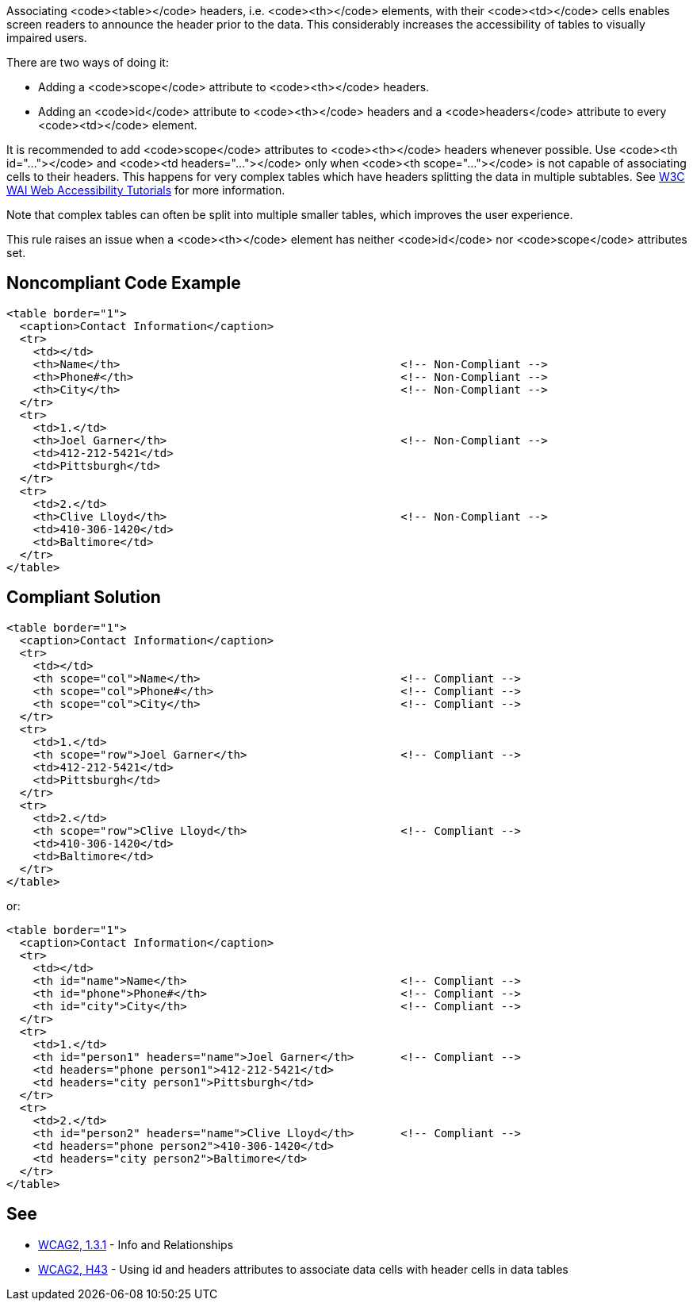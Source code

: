 Associating <code><table></code> headers, i.e. <code><th></code> elements, with their <code><td></code> cells enables screen readers to announce the header prior to the data. This considerably increases the accessibility of tables to visually impaired users.

There are two ways of doing it:

* Adding a <code>scope</code> attribute to <code><th></code> headers.
* Adding an <code>id</code> attribute to <code><th></code> headers and a <code>headers</code> attribute to every <code><td></code> element.

It is recommended to add <code>scope</code> attributes to <code><th></code> headers whenever possible. Use <code><th id="..."></code> and <code><td headers="..."></code> only when <code><th scope="..."></code> is not capable of associating cells to their headers. This happens for very complex tables which have headers splitting the data in multiple subtables. See https://www.w3.org/WAI/tutorials/tables/tips/[W3C WAI Web Accessibility Tutorials] for more information.

Note that complex tables can often be split into multiple smaller tables, which improves the user experience.

This rule raises an issue when a <code><th></code> element has neither <code>id</code> nor <code>scope</code> attributes set.


== Noncompliant Code Example

----
<table border="1">
  <caption>Contact Information</caption>
  <tr>
    <td></td>
    <th>Name</th>                                          <!-- Non-Compliant -->
    <th>Phone#</th>                                        <!-- Non-Compliant -->
    <th>City</th>                                          <!-- Non-Compliant -->
  </tr>
  <tr>
    <td>1.</td>
    <th>Joel Garner</th>                                   <!-- Non-Compliant -->
    <td>412-212-5421</td>
    <td>Pittsburgh</td>
  </tr>
  <tr>
    <td>2.</td>
    <th>Clive Lloyd</th>                                   <!-- Non-Compliant -->
    <td>410-306-1420</td>
    <td>Baltimore</td>
  </tr>
</table>
----


== Compliant Solution

----
<table border="1">
  <caption>Contact Information</caption>
  <tr>
    <td></td>
    <th scope="col">Name</th>                              <!-- Compliant -->
    <th scope="col">Phone#</th>                            <!-- Compliant -->
    <th scope="col">City</th>                              <!-- Compliant -->
  </tr>
  <tr>
    <td>1.</td>
    <th scope="row">Joel Garner</th>                       <!-- Compliant -->
    <td>412-212-5421</td>
    <td>Pittsburgh</td>
  </tr>
  <tr>
    <td>2.</td>
    <th scope="row">Clive Lloyd</th>                       <!-- Compliant -->
    <td>410-306-1420</td>
    <td>Baltimore</td>
  </tr>
</table>
----
or:

----
<table border="1">
  <caption>Contact Information</caption>
  <tr>
    <td></td>
    <th id="name">Name</th>                                <!-- Compliant -->
    <th id="phone">Phone#</th>                             <!-- Compliant -->
    <th id="city">City</th>                                <!-- Compliant -->
  </tr>
  <tr>
    <td>1.</td>
    <th id="person1" headers="name">Joel Garner</th>       <!-- Compliant -->
    <td headers="phone person1">412-212-5421</td>
    <td headers="city person1">Pittsburgh</td>
  </tr>
  <tr>
    <td>2.</td>
    <th id="person2" headers="name">Clive Lloyd</th>       <!-- Compliant -->
    <td headers="phone person2">410-306-1420</td>
    <td headers="city person2">Baltimore</td>
  </tr>
</table>
----


== See

* https://www.w3.org/WAI/WCAG21/quickref/?versions=2.0#qr-content-structure-separation-programmatic[WCAG2, 1.3.1] - Info and Relationships
* https://www.w3.org/TR/WCAG20-TECHS/html.html#H43[WCAG2, H43] - Using id and headers attributes to associate data cells with header cells in data tables

